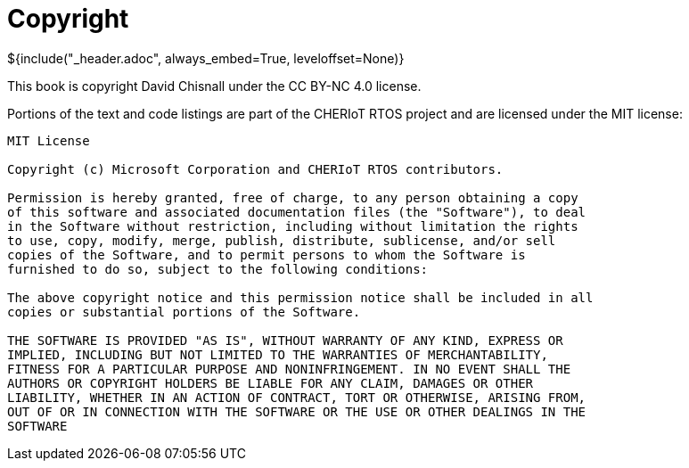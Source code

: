 ifeval::["{backend}" == "pdf"]
[discrete]
endif::[]
= Copyright
${include("_header.adoc", always_embed=True, leveloffset=None)}

This book is copyright David Chisnall under the CC BY-NC 4.0 license.

Portions of the text and code listings are part of the CHERIoT RTOS project and are licensed under the MIT license:

----
MIT License

Copyright (c) Microsoft Corporation and CHERIoT RTOS contributors.

Permission is hereby granted, free of charge, to any person obtaining a copy
of this software and associated documentation files (the "Software"), to deal
in the Software without restriction, including without limitation the rights
to use, copy, modify, merge, publish, distribute, sublicense, and/or sell
copies of the Software, and to permit persons to whom the Software is
furnished to do so, subject to the following conditions:

The above copyright notice and this permission notice shall be included in all
copies or substantial portions of the Software.

THE SOFTWARE IS PROVIDED "AS IS", WITHOUT WARRANTY OF ANY KIND, EXPRESS OR
IMPLIED, INCLUDING BUT NOT LIMITED TO THE WARRANTIES OF MERCHANTABILITY,
FITNESS FOR A PARTICULAR PURPOSE AND NONINFRINGEMENT. IN NO EVENT SHALL THE
AUTHORS OR COPYRIGHT HOLDERS BE LIABLE FOR ANY CLAIM, DAMAGES OR OTHER
LIABILITY, WHETHER IN AN ACTION OF CONTRACT, TORT OR OTHERWISE, ARISING FROM,
OUT OF OR IN CONNECTION WITH THE SOFTWARE OR THE USE OR OTHER DEALINGS IN THE
SOFTWARE
----


